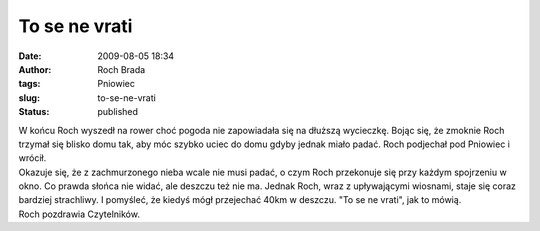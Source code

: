 To se ne vrati
##############
:date: 2009-08-05 18:34
:author: Roch Brada
:tags: Pniowiec
:slug: to-se-ne-vrati
:status: published

| W końcu Roch wyszedł na rower choć pogoda nie zapowiadała się na dłuższą wycieczkę. Bojąc się, że zmoknie Roch trzymał się blisko domu tak, aby móc szybko uciec do domu gdyby jednak miało padać. Roch podjechał pod Pniowiec i wrócił.
| Okazuje się, że z zachmurzonego nieba wcale nie musi padać, o czym Roch przekonuje się przy każdym spojrzeniu w okno. Co prawda słońca nie widać, ale deszczu też nie ma. Jednak Roch, wraz z upływającymi wiosnami, staje się coraz bardziej strachliwy. I pomyśleć, że kiedyś mógł przejechać 40km w deszczu. "To se ne vrati", jak to mówią.
| Roch pozdrawia Czytelników.
